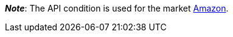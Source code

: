 ifdef::manual[]
Select the item's API condition from the drop-down list. *New* is set by default.
endif::manual[]

ifdef::import[]
Enter the item's API condition into the CSV file.

*_Default value_*: `0`

[cols="1,1"]
|====
|Permitted import values in CSV file |Options in the drop-down list in the back end

|`0`
|[0] New

|`1`
|[1] Used but as new

|`2`
|[2] Used but very good

|`3`
|[3] Used but good

|`4`
|[4] Used but acceptable

|`5`
|[5] Factory seconds
|====

You can find the result of the import in the back end menu: xref:item:directory.adoc#60[Item » Items » [Open item\] » Element: Settings » Drop-down list: Condition for API]
endif::import[]

ifdef::export-id[]
The item's API condition.
Is specified by the condition ID.

[cols="1,1"]
|====
|Values in the export file |Options in the back end

|`0`
|[0] New

|`1`
|[1] Used but as new

|`2`
|[2] Used but very good

|`3`
|[3] Used but good

|`4`
|[4] Used but acceptable

|`5`
|[5] Factory seconds
|====
endif::export-id[]
ifdef::export-name[]
The item's API condition.
Is specified by the condition name.

[cols="1,1"]
|====
|Values in the export file |Options in the back end

|`New`
|[0] New

|`Used but as new`
|[1] Used but as new

|`Used but very good`
|[2] Used but very good

|`Used but good`
|[3] Used but good

|`Used but acceptable`
|[4] Used but acceptable

|`Factory seconds`
|[5] Factory seconds
|====
endif::export-name[]

ifdef::export[]
Corresponds to the option in the menu: xref:item:directory.adoc#60[Item » Items » [Open item\] » Element: Settings » Drop-down list: Condition for API]
endif::export[]

ifdef::catalogue[]

//tag::catalogue-id[]

The item's API condition.
Is specified by the condition ID.

[cols="1,1"]
!===

!`0`
![0] New

!`1`
![1] Used but as new

!`2`
![2] Used but very good

!`3`
![3] Used but good

!`4`
![4] Used but acceptable

!`5`
![5] Factory seconds
!===

Corresponds to the option in the menu: xref:item:directory.adoc#60[Item » Items » [Open item\] » Element: Settings » Drop-down list: Condition for API]

//end::catalogue-id[]

//tag::catalogue-name[]
The item's API condition.
Is specified by the condition name.

Corresponds to the option in the menu: xref:item:directory.adoc#60[Item » Items » [Open item\] » Element: Settings » Drop-down list: Condition for API]

//end::catalogue-name[]

endif::catalogue[]

*_Note_*: The API condition is used for the market xref:markets:amazon-setup.adoc#[Amazon].
